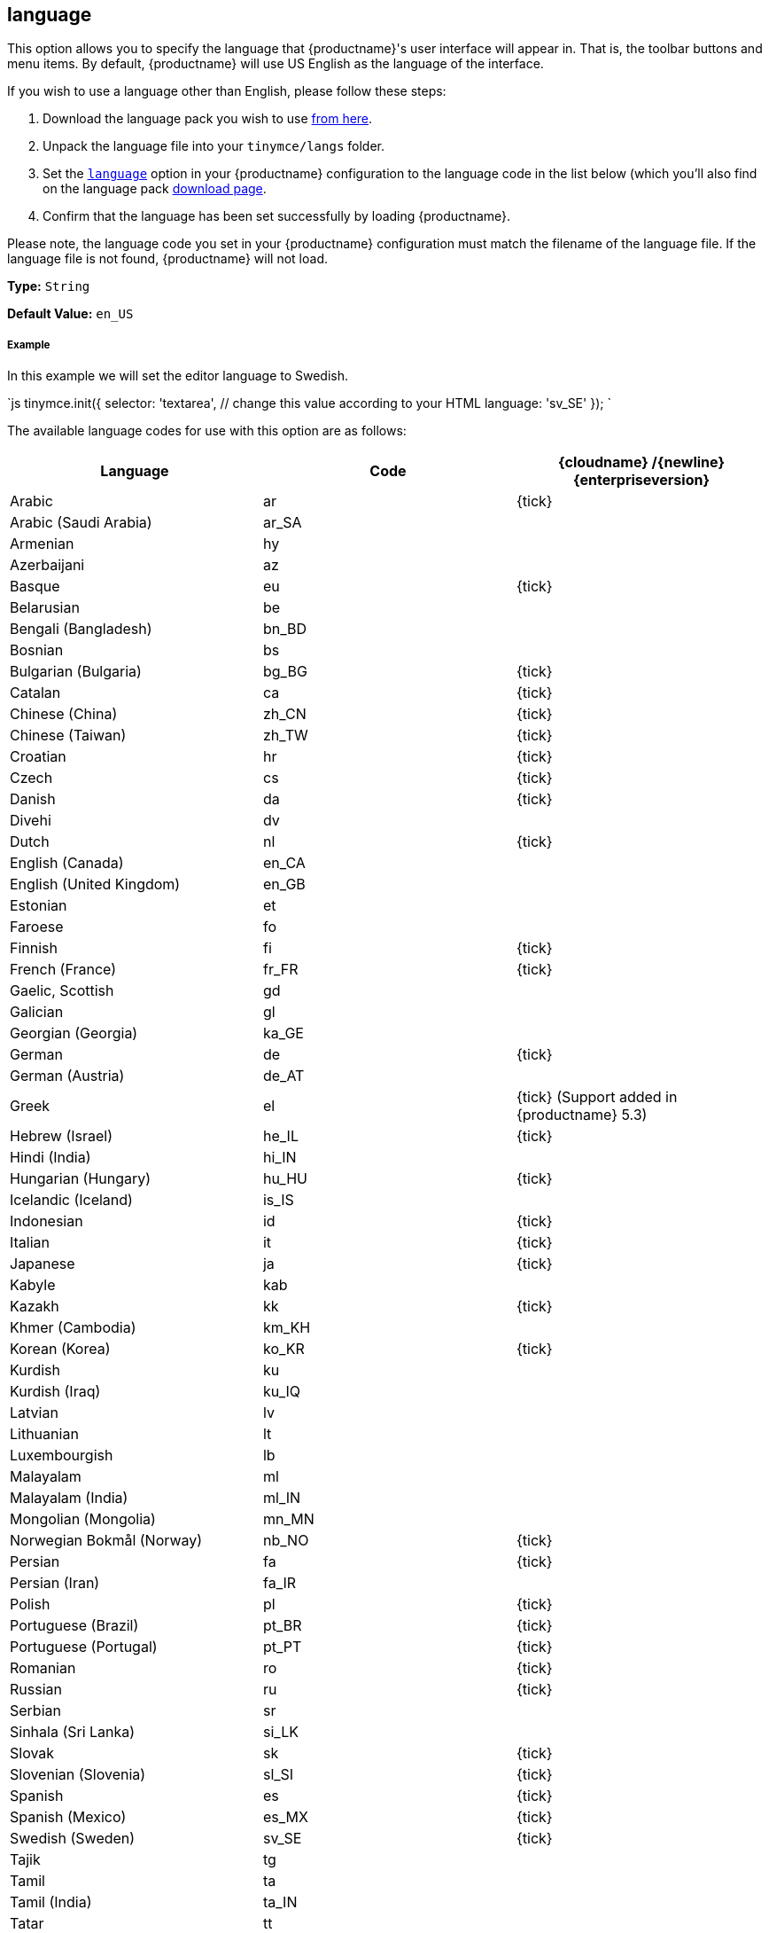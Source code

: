[#language]
== language

This option allows you to specify the language that {productname}'s user interface will appear in. That is, the toolbar buttons and menu items. By default, {productname} will use US English as the language of the interface.

If you wish to use a language other than English, please follow these steps:

. Download the language pack you wish to use link:{gettiny}/language-packages/[from here].
. Unpack the language file into your `tinymce/langs` folder.
. Set the link:{modulesDir}/configure/localization/#language[`language`] option in your {productname} configuration to the language code in the list below (which you'll also find on the language pack link:{gettiny}/language-packages/[download page].
. Confirm that the language has been set successfully by loading {productname}.

Please note, the language code you set in your {productname} configuration must match the filename of the language file. If the language file is not found, {productname} will not load.

*Type:* `String`

*Default Value:* `en_US`

[discrete#example]
===== Example

In this example we will set the editor language to Swedish.

`js
tinymce.init({
  selector: 'textarea',  // change this value according to your HTML
  language: 'sv_SE'
});
`

The available language codes for use with this option are as follows:

[cols="<,^,^"]
|===
| Language | Code | {cloudname} /{newline}{enterpriseversion}

| Arabic
| ar
| {tick}

| Arabic (Saudi Arabia)
| ar_SA
|

| Armenian
| hy
|

| Azerbaijani
| az
|

| Basque
| eu
| {tick}

| Belarusian
| be
|

| Bengali (Bangladesh)
| bn_BD
|

| Bosnian
| bs
|

| Bulgarian (Bulgaria)
| bg_BG
| {tick}

| Catalan
| ca
| {tick}

| Chinese (China)
| zh_CN
| {tick}

| Chinese (Taiwan)
| zh_TW
| {tick}

| Croatian
| hr
| {tick}

| Czech
| cs
| {tick}

| Danish
| da
| {tick}

| Divehi
| dv
|

| Dutch
| nl
| {tick}

| English (Canada)
| en_CA
|

| English (United Kingdom)
| en_GB
|

| Estonian
| et
|

| Faroese
| fo
|

| Finnish
| fi
| {tick}

| French (France)
| fr_FR
| {tick}

| Gaelic, Scottish
| gd
|

| Galician
| gl
|

| Georgian (Georgia)
| ka_GE
|

| German
| de
| {tick}

| German (Austria)
| de_AT
|

| Greek
| el
| {tick} (Support added in {productname} 5.3)

| Hebrew (Israel)
| he_IL
| {tick}

| Hindi (India)
| hi_IN
|

| Hungarian (Hungary)
| hu_HU
| {tick}

| Icelandic (Iceland)
| is_IS
|

| Indonesian
| id
| {tick}

| Italian
| it
| {tick}

| Japanese
| ja
| {tick}

| Kabyle
| kab
|

| Kazakh
| kk
| {tick}

| Khmer (Cambodia)
| km_KH
|

| Korean (Korea)
| ko_KR
| {tick}

| Kurdish
| ku
|

| Kurdish (Iraq)
| ku_IQ
|

| Latvian
| lv
|

| Lithuanian
| lt
|

| Luxembourgish
| lb
|

| Malayalam
| ml
|

| Malayalam (India)
| ml_IN
|

| Mongolian (Mongolia)
| mn_MN
|

| Norwegian Bokmål (Norway)
| nb_NO
| {tick}

| Persian
| fa
| {tick}

| Persian (Iran)
| fa_IR
|

| Polish
| pl
| {tick}

| Portuguese (Brazil)
| pt_BR
| {tick}

| Portuguese (Portugal)
| pt_PT
| {tick}

| Romanian
| ro
| {tick}

| Russian
| ru
| {tick}

| Serbian
| sr
|

| Sinhala (Sri Lanka)
| si_LK
|

| Slovak
| sk
| {tick}

| Slovenian (Slovenia)
| sl_SI
| {tick}

| Spanish
| es
| {tick}

| Spanish (Mexico)
| es_MX
| {tick}

| Swedish (Sweden)
| sv_SE
| {tick}

| Tajik
| tg
|

| Tamil
| ta
|

| Tamil (India)
| ta_IN
|

| Tatar
| tt
|

| Thai (Thailand)
| th_TH
| {tick}

| Turkish
| tr
| {tick}

| Turkish (Turkey)
| tr_TR
|

| Uighur
| ug
|

| Ukrainian
| uk
| {tick}

| Ukrainian (Ukraine)
| uk_UA
|

| Vietnamese
| vi
|

| Vietnamese (Viet Nam)
| vi_VN
|

| Welsh
| cy
|
|===

If a language you need is not available, you may wish to translate it yourself. To contribute to translating {productname}, go to our https://www.transifex.com/projects/p/tinymce/[Transifex translation] page and sign up, then request to join a team or create a new team if your language are not listed.
